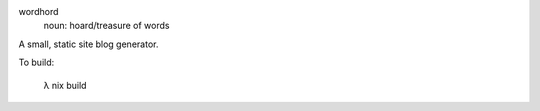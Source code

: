 .. image:: sigil.png
    :alt: wordhord sigil
    :align: center

wordhord
  noun: hoard/treasure of words

A small, static site blog generator.

To build:

    λ nix build

